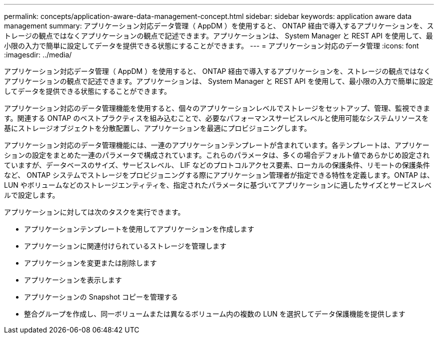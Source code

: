 ---
permalink: concepts/application-aware-data-management-concept.html 
sidebar: sidebar 
keywords: application aware data management 
summary: アプリケーション対応データ管理（ AppDM ）を使用すると、 ONTAP 経由で導入するアプリケーションを、ストレージの観点ではなくアプリケーションの観点で記述できます。アプリケーションは、 System Manager と REST API を使用して、最小限の入力で簡単に設定してデータを提供できる状態にすることができます。 
---
= アプリケーション対応のデータ管理
:icons: font
:imagesdir: ../media/


[role="lead"]
アプリケーション対応データ管理（ AppDM ）を使用すると、 ONTAP 経由で導入するアプリケーションを、ストレージの観点ではなくアプリケーションの観点で記述できます。アプリケーションは、 System Manager と REST API を使用して、最小限の入力で簡単に設定してデータを提供できる状態にすることができます。

アプリケーション対応のデータ管理機能を使用すると、個々のアプリケーションレベルでストレージをセットアップ、管理、監視できます。関連する ONTAP のベストプラクティスを組み込むことで、必要なパフォーマンスサービスレベルと使用可能なシステムリソースを基にストレージオブジェクトを分散配置し、アプリケーションを最適にプロビジョニングします。

アプリケーション対応のデータ管理機能には、一連のアプリケーションテンプレートが含まれています。各テンプレートは、アプリケーションの設定をまとめた一連のパラメータで構成されています。これらのパラメータは、多くの場合デフォルト値であらかじめ設定されていますが、データベースのサイズ、サービスレベル、 LIF などのプロトコルアクセス要素、ローカルの保護条件、リモートの保護条件など、 ONTAP システムでストレージをプロビジョニングする際にアプリケーション管理者が指定できる特性を定義します。ONTAP は、 LUN やボリュームなどのストレージエンティティを、指定されたパラメータに基づいてアプリケーションに適したサイズとサービスレベルで設定します。

アプリケーションに対しては次のタスクを実行できます。

* アプリケーションテンプレートを使用してアプリケーションを作成します
* アプリケーションに関連付けられているストレージを管理します
* アプリケーションを変更または削除します
* アプリケーションを表示します
* アプリケーションの Snapshot コピーを管理する
* 整合グループを作成し、同一ボリュームまたは異なるボリューム内の複数の LUN を選択してデータ保護機能を提供します

